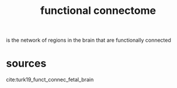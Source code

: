 :PROPERTIES:
:ID:       20210627T195221.790339
:END:
#+TITLE: functional connectome

is the network of regions in the brain that are functionally connected

* sources

cite:turk19_funct_connec_fetal_brain

